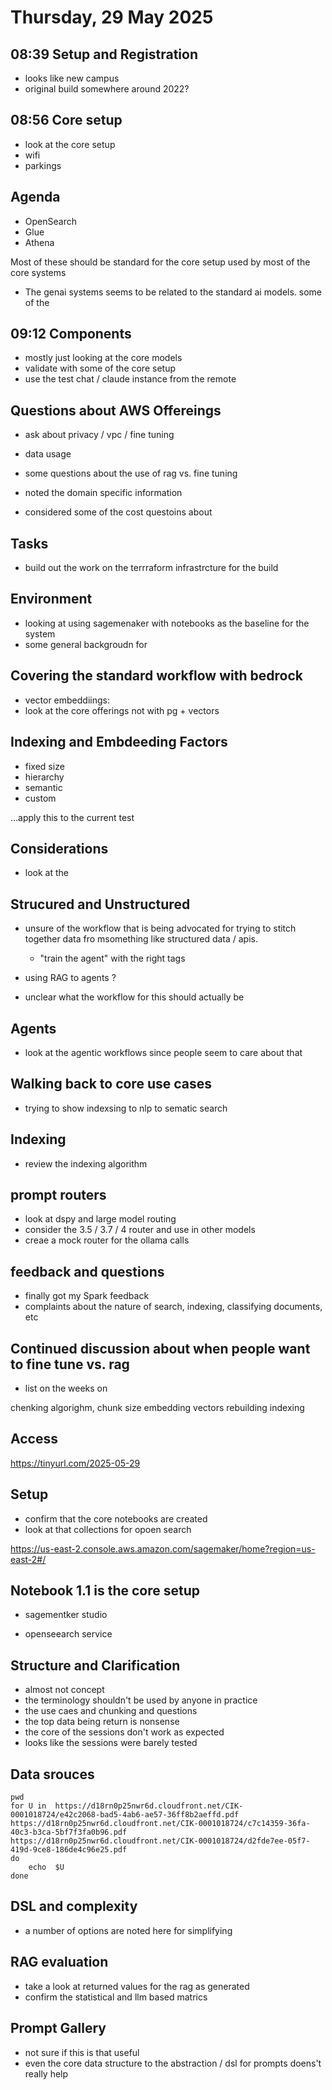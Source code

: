* Thursday, 29 May 2025
** 08:39 Setup and Registration

- looks like new campus
- original build somewhere around 2022? 

** 08:56 Core setup

- look at the core setup 
- wifi 
- parkings 

** Agenda 

- OpenSearch 
- Glue 
- Athena 

Most of these should be standard for the core setup used by most of the core systems 

- The genai systems seems to be related to the standard ai models. some of the 

** 09:12 Components 

- mostly just looking at the core models 
- validate with some of the core setup
- use the test chat / claude instance from the remote

** Questions about AWS Offereings 

- ask about privacy / vpc / fine tuning
- data usage 
- some questions about the use of rag vs. fine tuning 

- noted the domain specific information 
- considered some of the cost questoins about 

** Tasks 

- build out the work on the terrraform infrastrcture for the build 

** Environment 

- looking at using sagemenaker with notebooks as the baseline for the system 
- some general backgroudn for 

** Covering the standard workflow with bedrock 

- vector embeddiings: 
- look at the core offerings not with pg + vectors 

** Indexing and Embdeeding Factors 

- fixed size 
- hierarchy 
- semantic 
- custom

...apply this to the current test

** Considerations 

- look at the 

** Strucured and Unstructured 

- unsure of the workflow that is being advocated for trying to stitch together data fro msomething like structured data / apis.

  - "train the agent" with the right tags


- using RAG to agents ? 

- unclear what the workflow for this should actually be 

** Agents 

- look at the agentic workflows since people seem to care about that 

** Walking back to core use cases 

- trying to show indexsing to nlp to sematic search 

** Indexing 

- review the indexing algorithm

** prompt routers 

- look at dspy and large model routing 
- consider the 3.5 / 3.7 / 4 router and use in other models 
- creae a mock router for the ollama calls 

** feedback and questions 

- finally got my Spark feedback 
- complaints about the nature of search, indexing, classifying documents, etc 

** Continued discussion about when people want to fine tune vs. rag 

- list on the weeks on 
chenking algorighm,
chunk size 
embedding 
vectors 
rebuilding 
indexing 

** Access 

https://tinyurl.com/2025-05-29


** Setup

- confirm that the core notebooks are created 
- look at that collections for opoen search 

https://us-east-2.console.aws.amazon.com/sagemaker/home?region=us-east-2#/



** Notebook 1.1 is the core setup 

- sagementker studio 

- openseearch service 

** Structure and Clarification 

- almost not concept 
- the terminology shouldn't be used by anyone in practice 
- the use caes and chunking and questions 
- the top data being return is nonsense 
- the core of the sessions don't work as expected 
- looks like the sessions were barely tested 


** Data srouces 
#+begin_src shell 
  pwd 
  for U in  https://d18rn0p25nwr6d.cloudfront.net/CIK-0001018724/e42c2068-bad5-4ab6-ae57-36ff8b2aeffd.pdf         https://d18rn0p25nwr6d.cloudfront.net/CIK-0001018724/c7c14359-36fa-40c3-b3ca-5bf7f3fa0b96.pdf         https://d18rn0p25nwr6d.cloudfront.net/CIK-0001018724/d2fde7ee-05f7-419d-9ce8-186de4c96e25.pdf
  do 
      echo  $U
  done 
#+end_src

#+RESULTS:
| /Users/jasonwalsh/projects/jwalsh/aws-genai-rag-workshop-2025/live                            |
| https://d18rn0p25nwr6d.cloudfront.net/CIK-0001018724/e42c2068-bad5-4ab6-ae57-36ff8b2aeffd.pdf |
| https://d18rn0p25nwr6d.cloudfront.net/CIK-0001018724/c7c14359-36fa-40c3-b3ca-5bf7f3fa0b96.pdf |
| https://d18rn0p25nwr6d.cloudfront.net/CIK-0001018724/d2fde7ee-05f7-419d-9ce8-186de4c96e25.pdf |


** DSL and complexity 

- a number of options are noted here for simplifying 

** RAG evaluation 

- take a look at returned values for the rag as generated 
- confirm the statistical and llm based matrics
  
** Prompt Gallery 

- not sure if this is that useful 
- even the core data structure to the abstraction / dsl for prompts doens't really help 
